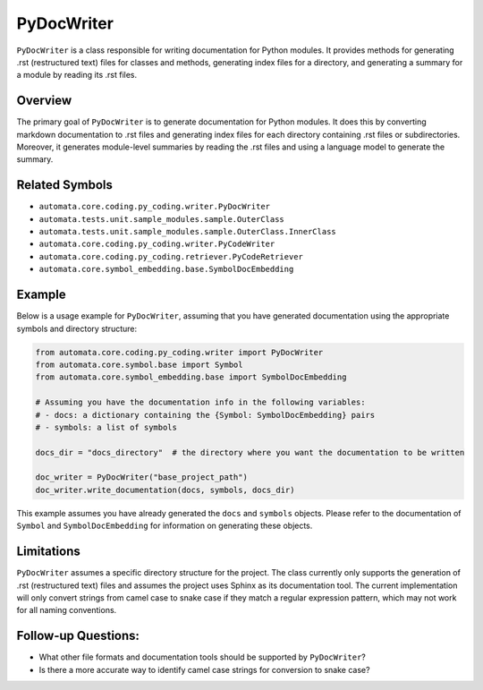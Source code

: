 PyDocWriter
===========

``PyDocWriter`` is a class responsible for writing documentation for
Python modules. It provides methods for generating .rst (restructured
text) files for classes and methods, generating index files for a
directory, and generating a summary for a module by reading its .rst
files.

Overview
--------

The primary goal of ``PyDocWriter`` is to generate documentation for
Python modules. It does this by converting markdown documentation to
.rst files and generating index files for each directory containing .rst
files or subdirectories. Moreover, it generates module-level summaries
by reading the .rst files and using a language model to generate the
summary.

Related Symbols
---------------

-  ``automata.core.coding.py_coding.writer.PyDocWriter``
-  ``automata.tests.unit.sample_modules.sample.OuterClass``
-  ``automata.tests.unit.sample_modules.sample.OuterClass.InnerClass``
-  ``automata.core.coding.py_coding.writer.PyCodeWriter``
-  ``automata.core.coding.py_coding.retriever.PyCodeRetriever``
-  ``automata.core.symbol_embedding.base.SymbolDocEmbedding``

Example
-------

Below is a usage example for ``PyDocWriter``, assuming that you have
generated documentation using the appropriate symbols and directory
structure:

.. code:: python

   from automata.core.coding.py_coding.writer import PyDocWriter
   from automata.core.symbol.base import Symbol
   from automata.core.symbol_embedding.base import SymbolDocEmbedding

   # Assuming you have the documentation info in the following variables:
   # - docs: a dictionary containing the {Symbol: SymbolDocEmbedding} pairs
   # - symbols: a list of symbols

   docs_dir = "docs_directory"  # the directory where you want the documentation to be written

   doc_writer = PyDocWriter("base_project_path")
   doc_writer.write_documentation(docs, symbols, docs_dir)

This example assumes you have already generated the ``docs`` and
``symbols`` objects. Please refer to the documentation of ``Symbol`` and
``SymbolDocEmbedding`` for information on generating these objects.

Limitations
-----------

``PyDocWriter`` assumes a specific directory structure for the project.
The class currently only supports the generation of .rst (restructured
text) files and assumes the project uses Sphinx as its documentation
tool. The current implementation will only convert strings from camel
case to snake case if they match a regular expression pattern, which may
not work for all naming conventions.

Follow-up Questions:
--------------------

-  What other file formats and documentation tools should be supported
   by ``PyDocWriter``?
-  Is there a more accurate way to identify camel case strings for
   conversion to snake case?
